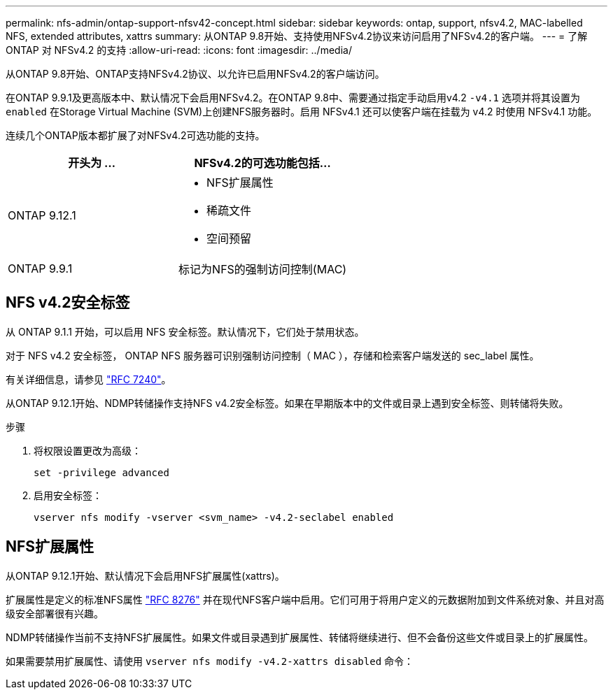 ---
permalink: nfs-admin/ontap-support-nfsv42-concept.html 
sidebar: sidebar 
keywords: ontap, support, nfsv4.2, MAC-labelled NFS, extended attributes, xattrs 
summary: 从ONTAP 9.8开始、支持使用NFSv4.2协议来访问启用了NFSv4.2的客户端。 
---
= 了解 ONTAP 对 NFSv4.2 的支持
:allow-uri-read: 
:icons: font
:imagesdir: ../media/


[role="lead"]
从ONTAP 9.8开始、ONTAP支持NFSv4.2协议、以允许已启用NFSv4.2的客户端访问。

在ONTAP 9.9.1及更高版本中、默认情况下会启用NFSv4.2。在ONTAP 9.8中、需要通过指定手动启用v4.2 `-v4.1` 选项并将其设置为 `enabled` 在Storage Virtual Machine (SVM)上创建NFS服务器时。启用 NFSv4.1 还可以使客户端在挂载为 v4.2 时使用 NFSv4.1 功能。

连续几个ONTAP版本都扩展了对NFSv4.2可选功能的支持。

[cols="2*"]
|===
| 开头为 ... | NFSv4.2的可选功能包括... 


| ONTAP 9.12.1  a| 
* NFS扩展属性
* 稀疏文件
* 空间预留




| ONTAP 9.9.1 | 标记为NFS的强制访问控制(MAC) 
|===


== NFS v4.2安全标签

从 ONTAP 9.1.1 开始，可以启用 NFS 安全标签。默认情况下，它们处于禁用状态。

对于 NFS v4.2 安全标签， ONTAP NFS 服务器可识别强制访问控制（ MAC ），存储和检索客户端发送的 sec_label 属性。

有关详细信息，请参见 link:https://tools.ietf.org/html/rfc7204["RFC 7240"^]。

从ONTAP 9.12.1开始、NDMP转储操作支持NFS v4.2安全标签。如果在早期版本中的文件或目录上遇到安全标签、则转储将失败。

.步骤
. 将权限设置更改为高级：
+
[source, cli]
----
set -privilege advanced
----
. 启用安全标签：
+
[source, cli]
----
vserver nfs modify -vserver <svm_name> -v4.2-seclabel enabled
----




== NFS扩展属性

从ONTAP 9.12.1开始、默认情况下会启用NFS扩展属性(xattrs)。

扩展属性是定义的标准NFS属性 https://tools.ietf.org/html/rfc8276["RFC 8276"^] 并在现代NFS客户端中启用。它们可用于将用户定义的元数据附加到文件系统对象、并且对高级安全部署很有兴趣。

NDMP转储操作当前不支持NFS扩展属性。如果文件或目录遇到扩展属性、转储将继续进行、但不会备份这些文件或目录上的扩展属性。

如果需要禁用扩展属性、请使用 `vserver nfs modify -v4.2-xattrs disabled` 命令：

